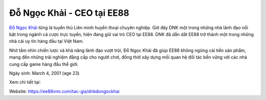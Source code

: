 Đỗ Ngọc Khải - CEO tại EE88
===================================

`Đỗ Ngọc Khải <https://ee88vnn.com/tac-gia/dnkdongockhai>`_ từng là tuyển thủ Liên minh huyền thoại chuyên nghiệp. Giờ đây DNK một trong những nhà lãnh đạo nổi bật trong ngành cá cược trực tuyến, hiện đang giữ vai trò CEO tại EE88. DNK đã dẫn dắt EE88 trở thành một trong những nhà cái uy tín hàng đầu tại Việt Nam. 

Nhờ tầm nhìn chiến lược và khả năng lãnh đạo vượt trội, Đỗ Ngọc Khải đã giúp EE88 không ngừng cải tiến sản phẩm, mang đến những trải nghiệm đẳng cấp cho người chơi, đồng thời xây dựng mối quan hệ đối tác bền vững với các nhà cung cấp game hàng đầu thế giới.

Ngày sinh: March 4, 2001 (age 23)

Xem chi tiết tại: 

Website: https://ee88vnn.com/tac-gia/dnkdongockhai 
